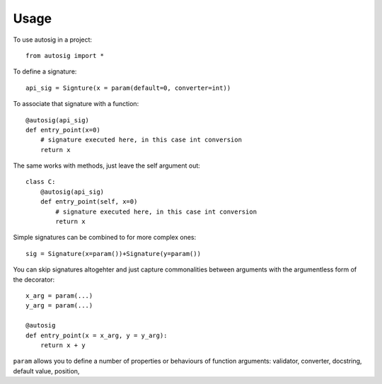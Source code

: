=====
Usage
=====

To use autosig in a project::

    from autosig import *

To define a signature::

    api_sig = Signture(x = param(default=0, converter=int))

To associate that signature with a function::

    @autosig(api_sig)
    def entry_point(x=0)
        # signature executed here, in this case int conversion
        return x

The same works with methods, just leave the self argument out::

    class C:
        @autosig(api_sig)
        def entry_point(self, x=0)
            # signature executed here, in this case int conversion
            return x

Simple signatures can be combined to for more complex ones::

    sig = Signature(x=param())+Signature(y=param())

You can skip signatures altogehter and just capture commonalities between arguments with the argumentless form of the decorator::

    x_arg = param(...)
    y_arg = param(...)

    @autosig
    def entry_point(x = x_arg, y = y_arg):
        return x + y


``param`` allows you to define a number of properties or behaviours of function arguments: validator, converter, docstring, default value, position,
